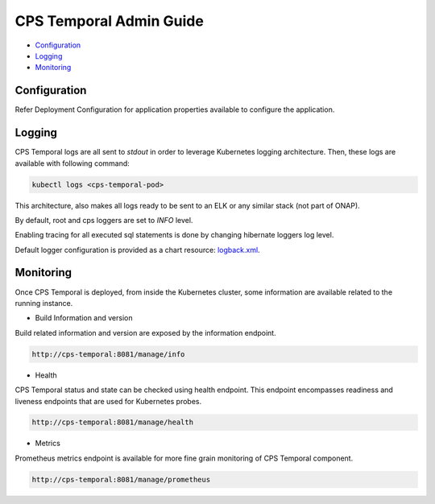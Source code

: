 .. This work is licensed under a
.. Creative Commons Attribution 4.0 International License.
.. http://creativecommons.org/licenses/by/4.0
..
.. Copyright (C) 2021 Bell Canada

========================
CPS Temporal Admin Guide
========================

* Configuration_
* Logging_
* Monitoring_

Configuration
=============

Refer Deployment Configuration for application properties available to configure the application.

Logging
=======

CPS Temporal logs are all sent to `stdout` in order to leverage Kubernetes
logging architecture. Then, these logs are available with following command:

.. code::

    kubectl logs <cps-temporal-pod>

This architecture, also makes all logs ready to be sent to an ELK or any
similar stack (not part of ONAP).

By default, root and cps loggers are set to `INFO` level.

Enabling tracing for all executed sql statements is done by changing hibernate
loggers log level.

Default logger configuration is provided as a chart resource: `logback.xml <https://github.com/onap/oom/blob/master/kubernetes/cps/components/cps-temporal/resources/config/logback.xml>`_.

Monitoring
==========

Once CPS Temporal is deployed, from inside the Kubernetes cluster,
some information are available related to the running instance.

* Build Information and version

Build related information and version are exposed by the information endpoint.

.. code::

    http://cps-temporal:8081/manage/info

* Health

CPS Temporal status and state can be checked using health endpoint. This
endpoint encompasses readiness and liveness endpoints that are used for
Kubernetes probes.

.. code::

    http://cps-temporal:8081/manage/health

* Metrics

Prometheus metrics endpoint is available for more fine grain monitoring of CPS
Temporal component.

.. code::

    http://cps-temporal:8081/manage/prometheus
